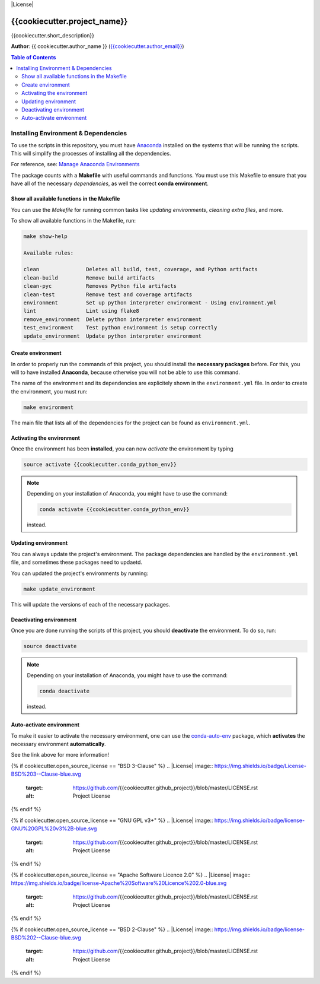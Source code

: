 |RTD| |License| |Issues|

.. _ENVIRONMENT_MAIN:
************************************************************************
{{cookiecutter.project_name}}
************************************************************************

{{cookiecutter.short_description}}

**Author**: {{ cookiecutter.author_name }} (`{{cookiecutter.author_email}} <mailto:{{cookiecutter.author_email}}>`_)

.. contents:: **Table of Contents**
    :local:

.. _env_install_subsec:
Installing Environment & Dependencies
=====================================

To use the scripts in this repository, you must have `Anaconda <https://www.anaconda.com/download/#macos>`_ installed on the systems that will
be running the scripts. This will simplify the processes of installing 
all the dependencies.

For reference, see: `Manage Anaconda Environments <https://conda.io/docs/user-guide/tasks/manage-environments.html>`_ 

The package counts with a **Makefile** with useful commands and functions.
You must use this Makefile to ensure that you have all of the necessary 
*dependencies*, as well the correct **conda environment**.

.. _env_makefile_funcs:
Show all available functions in the Makefile
--------------------------------------------

You can use the *Makefile* for running common tasks like 
*updating environments*, *cleaning extra files*, and more.

To show all available functions in the Makefile, run:

.. code-block:: text

    make show-help

    Available rules:

    clean               Deletes all build, test, coverage, and Python artifacts
    clean-build         Remove build artifacts
    clean-pyc           Removes Python file artifacts
    clean-test          Remove test and coverage artifacts
    environment         Set up python interpreter environment - Using environment.yml
    lint                Lint using flake8
    remove_environment  Delete python interpreter environment
    test_environment    Test python environment is setup correctly
    update_environment  Update python interpreter environment

.. _create_env:
Create environment
-------------------

In order to properly run the commands of this project, you should install the 
**necessary packages** before. For this, you will to have installed 
**Anaconda**, because otherwise you will not be able to use this command.

The name of the environment and its dependencies are explicitely shown in the 
``environment.yml`` file.
In order to create the environment, you must run:

.. code-block:: text

    make environment

The main file that lists all of the dependencies for the project can 
be found as ``environment.yml``.

.. _activate_env:
Activating the environment
----------------------------

Once the environment has been **installed**, you can now *activate* the 
environment by typing

.. code-block:: text

    source activate {{cookiecutter.conda_python_env}}

.. note::

    Depending on your installation of Anaconda, you might have to use the 
    command: 

    .. code-block:: text
    
        conda activate {{cookiecutter.conda_python_env}}

    instead.

.. _updating_env:
Updating environment
--------------------

You can always update the project's environment. The package dependencies
are handled by the ``environment.yml`` file, and sometimes these packages 
need to updaetd.

You can updated the project's environments by running:

.. code-block:: text

    make update_environment

This will update the versions of each of the necessary packages.

.. _deactivating_env:
Deactivating environment
-------------------------

Once you are done running the scripts of this project, you should 
**deactivate** the environment. To do so, run:

.. code-block:: text

    source deactivate

.. note::

    Depending on your installation of Anaconda, you might have to use the 
    command: 

    .. code-block:: text
    
        conda deactivate

    instead.

.. _auto_activate_env:
Auto-activate environment
-------------------------

To make it easier to activate the necessary environment, one can use the 
`conda-auto-env <https://github.com/chdoig/conda-auto-env>`_ package,
which **activates** the necessary environment **automatically**.

See the link above for more information!



.. |Issues| image:: https://img.shields.io/github/issues/{{cookiecutter.github_project}}.svg
   :target: https://github.com/{{cookiecutter.github_project}}/issues
   :alt: Open Issues

.. |RTD| image:: https://readthedocs.org/projects/{{cookiecutter.repo_name}}/badge/?version=latest
   :target: http://{{cookiecutter.repo_name}}.readthedocs.io/en/latest/?badge=latest
   :alt: Documentation Status

{% if cookiecutter.open_source_license == "BSD 3-Clause" %}
.. |License| image:: https://img.shields.io/badge/License-BSD%203--Clause-blue.svg
   :target: https://github.com/{{cookiecutter.github_project}}/blob/master/LICENSE.rst
   :alt: Project License
{% endif %}

{% if cookiecutter.open_source_license == "GNU GPL v3+" %}
.. |License| image:: https://img.shields.io/badge/license-GNU%20GPL%20v3%2B-blue.svg
   :target: https://github.com/{{cookiecutter.github_project}}/blob/master/LICENSE.rst
   :alt: Project License
{% endif %}

{% if cookiecutter.open_source_license == "Apache Software Licence 2.0" %}
.. |License| image:: https://img.shields.io/badge/license-Apache%20Software%20Licence%202.0-blue.svg
   :target: https://github.com/{{cookiecutter.github_project}}/blob/master/LICENSE.rst
   :alt: Project License
{% endif %}

{% if cookiecutter.open_source_license == "BSD 2-Clause" %}
.. |License| image:: https://img.shields.io/badge/license-BSD%202--Clause-blue.svg
   :target: https://github.com/{{cookiecutter.github_project}}/blob/master/LICENSE.rst
   :alt: Project License
{% endif %}